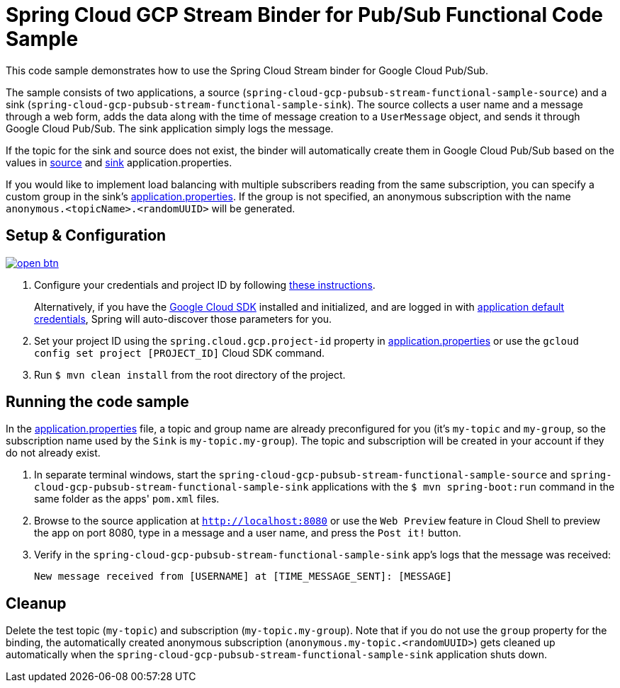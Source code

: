 = Spring Cloud GCP Stream Binder for Pub/Sub Functional Code Sample

This code sample demonstrates how to use the Spring Cloud Stream binder for Google Cloud Pub/Sub.

The sample consists of two applications, a source (`spring-cloud-gcp-pubsub-stream-functional-sample-source`) and a sink (`spring-cloud-gcp-pubsub-stream-functional-sample-sink`). The source collects a user name and a message through a web form, adds the data along with the time of message creation to a `UserMessage` object, and sends it through Google Cloud Pub/Sub. The sink application simply logs the message.

If the topic for the sink and source does not exist, the binder will automatically create them in Google Cloud Pub/Sub based on the values in link:spring-cloud-gcp-pubsub-stream-functional-sample-source/src/main/resources/application.properties[source] and link:spring-cloud-gcp-pubsub-stream-functional-sample-sink/src/main/resources/application.properties[sink] application.properties.

If you would like to implement load balancing with multiple subscribers reading from the same subscription, you can specify a custom group in the sink's link:spring-cloud-gcp-pubsub-stream-functional-sample-sink/src/main/resources/application.properties[application.properties]. If the group is not specified, an anonymous subscription with the name `anonymous.<topicName>.<randomUUID>` will be generated.

== Setup & Configuration

image:http://gstatic.com/cloudssh/images/open-btn.svg[link=https://ssh.cloud.google.com/cloudshell/editor?cloudshell_git_repo=https%3A%2F%2Fgithub.com%2FGoogleCloudPlatform%2Fspring-cloud-gcp&cloudshell_open_in_editor=spring-cloud-gcp-samples/spring-cloud-gcp-pubsub-stream-functional-sample/README.adoc]

1. Configure your credentials and project ID by following link:../../docs/src/main/asciidoc/core.adoc#project-id[these instructions].
+
Alternatively, if you have the https://cloud.google.com/sdk/[Google Cloud SDK] installed and initialized, and are logged in with https://developers.google.com/identity/protocols/application-default-credentials[application default credentials], Spring will auto-discover those parameters for you.

2. Set your project ID using the `spring.cloud.gcp.project-id` property in link:src/main/resources/application.properties[application.properties] or use the `gcloud config set project [PROJECT_ID]` Cloud SDK command.

3. Run `$ mvn clean install` from the root directory of the project.

== Running the code sample

In the link:src/main/resources/application.properties[application.properties] file, a topic and group name are already preconfigured for you (it's `my-topic` and `my-group`, so the subscription name used by the `Sink` is `my-topic.my-group`).
The topic and subscription will be created in your account if they do not already exist.

1. In separate terminal windows, start the `spring-cloud-gcp-pubsub-stream-functional-sample-source` and `spring-cloud-gcp-pubsub-stream-functional-sample-sink` applications with the `$ mvn spring-boot:run` command in the same folder as the apps' `pom.xml` files.

2. Browse to the source application at `http://localhost:8080` or use the `Web Preview` feature in Cloud Shell to
preview the app on port 8080, type in a message and a user name, and press the `Post it!` button.

3. Verify in the `spring-cloud-gcp-pubsub-stream-functional-sample-sink` app's logs that the message was received:
+
`New message received from [USERNAME] at [TIME_MESSAGE_SENT]: [MESSAGE]`


== Cleanup

Delete the test topic (`my-topic`) and subscription (`my-topic.my-group`).
Note that if you do not use the `group` property for the binding, the automatically created anonymous subscription (`anonymous.my-topic.<randomUUID>`) gets cleaned up automatically when the `spring-cloud-gcp-pubsub-stream-functional-sample-sink` application shuts down.
